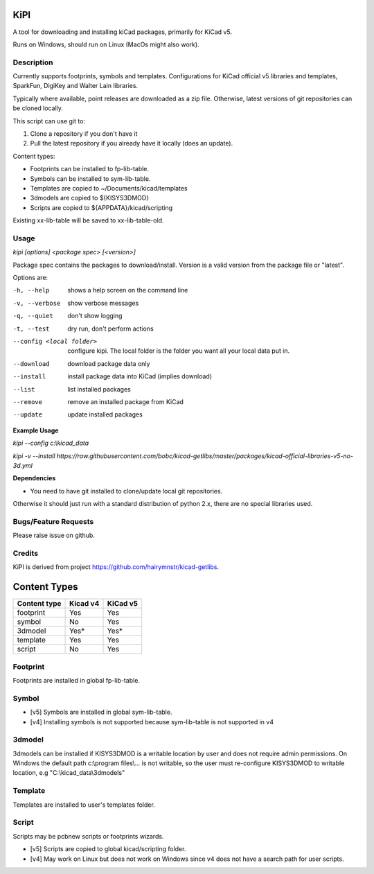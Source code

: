 KiPI
====

A tool for downloading and installing kiCad packages, primarily for KiCad v5.

Runs on Windows, should run on Linux (MacOs might also work).

Description
-----------

Currently supports footprints, symbols and templates. Configurations for KiCad
official v5 libraries and templates, SparkFun, DigiKey and Walter Lain libraries.

Typically where available, point releases are downloaded as a zip file. Otherwise, latest
versions of git repositories can be cloned locally.

This script can use git to:

1. Clone a repository if you don't have it
2. Pull the latest repository if you already have it locally (does an update).

Content types:

- Footprints can be installed to fp-lib-table.
- Symbols can be installed to sym-lib-table.
- Templates are copied to ~/Documents/kicad/templates
- 3dmodels are copied to ${KISYS3DMOD}
- Scripts are copied to ${APPDATA}/kicad/scripting

Existing xx-lib-table will be saved to xx-lib-table-old.

Usage
-----

`kipi [options] <package spec> [<version>]`

Package spec contains the packages to download/install.
Version is a valid version from the package file or "latest".

Options are:

-h, --help  shows a help screen on the command line

-v, --verbose  show verbose messages

-q, --quiet  don't show logging

-t, --test  dry run, don't perform actions

--config <local folder>  configure kipi. The local folder is the folder you want all your local data put in.

--download  download package data only

--install  install package data into KiCad (implies download)

--list  list installed packages

--remove  remove an installed package from KiCad

--update  update installed packages


**Example Usage**

`kipi --config c:\\kicad_data`

`kipi -v --install https://raw.githubusercontent.com/bobc/kicad-getlibs/master/packages/kicad-official-libraries-v5-no-3d.yml`

**Dependencies**

- You need to have git installed to clone/update local git repositories.

Otherwise it should just run with a standard distribution of python 2.x, there
are no special libraries used.

Bugs/Feature Requests
----------------------

Please raise issue on github.

Credits
-------

KiPI is derived from project https://github.com/hairymnstr/kicad-getlibs.


Content Types
=============

====================  ==========  ==========
Content type          Kicad v4    KiCad v5
====================  ==========  ==========
footprint             Yes         Yes
symbol                No          Yes
3dmodel               Yes*        Yes*
template              Yes         Yes
script                No          Yes
====================  ==========  ==========

Footprint
----------
Footprints are installed in global fp-lib-table.

Symbol
-------
- [v5] Symbols are installed in global sym-lib-table.
- [v4] Installing symbols is not supported because sym-lib-table is not supported in v4

3dmodel
--------
3dmodels can be installed if KISYS3DMOD is a writable location by user and does
not require admin permissions. On Windows the default path c:\\program files\\...
is not writable, so the user must re-configure KISYS3DMOD to writable location,
e.g "C:\\kicad_data\\3dmodels"

Template
---------
Templates are installed to user's templates folder.

Script
-------
Scripts may be pcbnew scripts or footprints wizards.

- [v5] Scripts are copied to global kicad/scripting folder.
- [v4] May work on Linux but does not work on Windows since v4 does not have a search path for user scripts.


